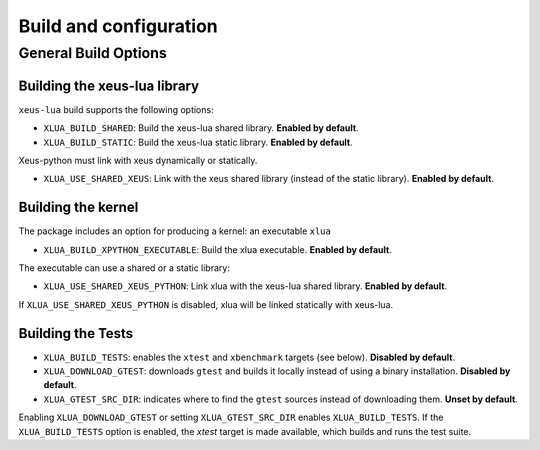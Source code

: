 .. Copyright (c) 2017, Martin Renou, Johan Mabille, Sylvain Corlay, and
   Wolf Vollprecht

   Distributed under the terms of the BSD 3-Clause License.

   The full license is in the file LICENSE, distributed with this software.

Build and configuration
=======================

General Build Options
---------------------

Building the xeus-lua library
~~~~~~~~~~~~~~~~~~~~~~~~~~~~~~~~

``xeus-lua`` build supports the following options:

- ``XLUA_BUILD_SHARED``: Build the xeus-lua shared library. **Enabled by default**.
- ``XLUA_BUILD_STATIC``: Build the xeus-lua static library. **Enabled by default**.

Xeus-python must link with xeus dynamically or statically.

- ``XLUA_USE_SHARED_XEUS``: Link with the xeus shared library (instead of the static library). **Enabled by default**.

Building the kernel
~~~~~~~~~~~~~~~~~~~

The package includes an option for producing a kernel: an executable ``xlua`` 

- ``XLUA_BUILD_XPYTHON_EXECUTABLE``: Build the xlua executable. **Enabled by default**.

The executable can use a shared or a static library:

- ``XLUA_USE_SHARED_XEUS_PYTHON``: Link xlua with the xeus-lua shared library. **Enabled by default**.

If ``XLUA_USE_SHARED_XEUS_PYTHON`` is disabled, xlua will be linked statically with xeus-lua.

Building the Tests
~~~~~~~~~~~~~~~~~~

- ``XLUA_BUILD_TESTS``: enables the ``xtest`` and ``xbenchmark`` targets (see below). **Disabled by default**.
- ``XLUA_DOWNLOAD_GTEST``: downloads ``gtest`` and builds it locally instead of using a binary installation. **Disabled by default**.
- ``XLUA_GTEST_SRC_DIR``: indicates where to find the ``gtest`` sources instead of downloading them. **Unset by default**.

Enabling ``XLUA_DOWNLOAD_GTEST`` or setting ``XLUA_GTEST_SRC_DIR`` enables ``XLUA_BUILD_TESTS``. If the ``XLUA_BUILD_TESTS`` option is enabled, the `xtest` target is made available, which builds and runs the test suite.

